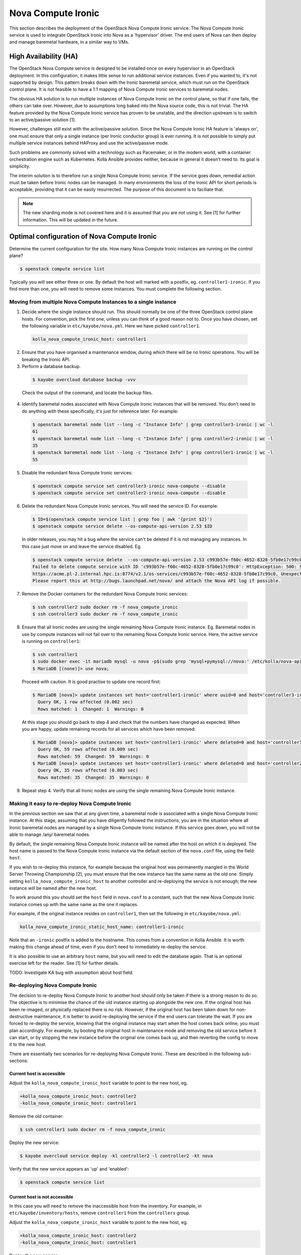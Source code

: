 ===================
Nova Compute Ironic
===================

This section describes the deployment of the OpenStack Nova Compute
Ironic service. The Nova Compute Ironic service is used to integrate
OpenStack Ironic into Nova as a 'hypervisor' driver. The end users of Nova
can then deploy and manage baremetal hardware, in a similar way to VMs.

High Availability (HA)
======================

The OpenStack Nova Compute service is designed to be installed once on every
hypervisor in an OpenStack deployment. In this configuration, it makes little
sense to run additional service instances. Even if you wanted to, it's not
supported by design. This pattern breaks down with the Ironic baremetal
service, which must run on the OpenStack control plane. It is not feasible
to have a 1:1 mapping of Nova Compute Ironic services to baremetal nodes.

The obvious HA solution is to run multiple instances of Nova Compute Ironic
on the control plane, so that if one fails, the others can take over. However,
due to assumptions long baked into the Nova source code, this is not trivial.
The HA feature provided by the Nova Compute Ironic service has proven to be
unstable, and the direction upstream is to switch to an active/passive
solution [1].

However, challenges still exist with the active/passive solution. Since the
Nova Compute Ironic HA feature is 'always on', one must ensure that only a
single instance (per Ironic conductor group) is ever running. It is not
possible to simply put multiple service instances behind HAProxy and use the
active/passive mode.

Such problems are commonly solved with a technology such as Pacemaker, or in
the modern world, with a container orchestration engine such as Kubernetes.
Kolla Ansible provides neither, because in general it doesn't need to. Its
goal is simplicity.

The interim solution is to therefore run a single Nova Compute Ironic
service. If the service goes down, remedial action must be taken before
Ironic nodes can be managed. In many environments the loss of the Ironic
API for short periods is acceptable, providing that it can be easily
resurrected. The purpose of this document is to faciliate that.

.. note::

  The new sharding mode is not covered here and it is assumed that you are
  not using it. See [1] for further information. This will be updated in
  the future.

Optimal configuration of Nova Compute Ironic
============================================

Determine the current configuration for the site. How many Nova Compute
Ironic instances are running on the control plane?

.. code-block:: console

  $ openstack compute service list

Typically you will see either three or one. By default the host will
marked with a postfix, eg. ``controller1-ironic``. If you find more than
one, you will need to remove some instances. You must complete the
following section.

Moving from multiple Nova Compute Instances to a single instance
----------------------------------------------------------------

1. Decide where the single instance should run. This should normally be
   one of the three OpenStack control plane hosts. For convention, pick
   the first one, unless you can think of a good reason not to. Once you
   have chosen, set the following variable in ``etc/kayobe/nova.yml``.
   Here we have picked ``controller1``.

  .. code-block:: yaml

    kolla_nova_compute_ironic_host: controller1

2. Ensure that you have organised a maintenance window, during which
   there will be no Ironic operations. You will be breaking the Ironic
   API.

3. Perform a database backup.

  .. code-block:: console

    $ kayobe overcloud database backup -vvv

  Check the output of the command, and locate the backup files.

4. Identify baremetal nodes associated with Nova Compute Ironic instances
   that will be removed. You don't need to do anything with these
   specifically, it's just for reference later. For example:

  .. code-block:: console

    $ openstack baremetal node list --long -c "Instance Info" | grep controller3-ironic | wc -l
    61
    $ openstack baremetal node list --long -c "Instance Info" | grep controller2-ironic | wc -l
    35
    $ openstack baremetal node list --long -c "Instance Info" | grep controller1-ironic | wc -l
    55

5. Disable the redundant Nova Compute Ironic services:

  .. code-block:: console

    $ openstack compute service set controller3-ironic nova-compute --disable
    $ openstack compute service set controller2-ironic nova-compute --disable

6. Delete the redundant Nova Compute Ironic services. You will need the service
   ID. For example:

  .. code-block:: console

    $ ID=$(openstack compute service list | grep foo | awk '{print $2}')
    $ openstack compute service delete --os-compute-api-version 2.53 $ID

  In older releases, you may hit a bug where the service can't be deleted if it
  is not managing any instances. In this case just move on and leave the service
  disabled. Eg.

  .. code-block:: console

    $ openstack compute service delete  --os-compute-api-version 2.53 c993b57e-f60c-4652-8328-5fb0e17c99c0
    Failed to delete compute service with ID 'c993b57e-f60c-4652-8328-5fb0e17c99c0': HttpException: 500: Server Error for url:
    https://acme.pl-2.internal.hpc.is:8774/v2.1/os-services/c993b57e-f60c-4652-8328-5fb0e17c99c0, Unexpected API Error.
    Please report this at http://bugs.launchpad.net/nova/ and attach the Nova API log if possible.

7. Remove the Docker containers for the redundant Nova Compute Ironic services:

  .. code-block:: console

    $ ssh controller2 sudo docker rm -f nova_compute_ironic
    $ ssh controller3 sudo docker rm -f nova_compute_ironic

8. Ensure that all Ironic nodes are using the single remaining Nova Compute
   Ironic instance. Eg. Baremetal nodes in use by compute instances will not
   fail over to the remaining Nova Compute Ironic service. Here, the active
   service is running on ``controller1``:

  .. code-block:: console

    $ ssh controller1
    $ sudo docker exec -it mariadb mysql -u nova -p$(sudo grep 'mysql+pymysql://nova:' /etc/kolla/nova-api/nova.conf | awk -F'[:,@]' '{print $3}')
    $ MariaDB [(none)]> use nova;

  Proceed with caution. It is good practise to update one record first:

  .. code-block:: console

    $ MariaDB [nova]> update instances set host='controller1-ironic' where uuid=0 and host='controller3-ironic' limit 1;
      Query OK, 1 row affected (0.002 sec)
      Rows matched: 1  Changed: 1  Warnings: 0

  At this stage you should go back to step 4 and check that the numbers have
  changed as expected. When you are happy, update remaining records for all
  services which have been removed:

  .. code-block:: console

    $ MariaDB [nova]> update instances set host='controller1-ironic' where deleted=0 and host='controller3-ironic';
      Query OK, 59 rows affected (0.009 sec)
      Rows matched: 59  Changed: 59  Warnings: 0
    $ MariaDB [nova]> update instances set host='controller1-ironic' where deleted=0 and host='controller2-ironic';
      Query OK, 35 rows affected (0.003 sec)
      Rows matched: 35  Changed: 35  Warnings: 0

9. Repeat step 4. Verify that all Ironic nodes are using the single remaining
   Nova Compute Ironic instance.


Making it easy to re-deploy Nova Compute Ironic
-----------------------------------------------

In the previous section we saw that at any given time, a baremetal node is
associated with a single Nova Compute Ironic instance. At this stage, assuming
that you have diligently followed the instructions, you are in the situation
where all Ironic baremetal nodes are managed by a single Nova Compute Ironic
instance. If this service goes down, you will not be able to manage /any/
baremetal nodes.

By default, the single remaining Nova Compute Ironic instance will be named
after the host on which it is deployed. The host name is passed to the Nova
Compute Ironic instance via the default section of the ``nova.conf`` file,
using the field: ``host``.

If you wish to re-deploy this instance, for example because the original host
was permanently mangled in the World Server Throwing Championship [2], you
must ensure that the new instance has the same name as the old one. Simply
setting ``kolla_nova_compute_ironic_host`` to another controller and
re-deploying the service is not enough; the new instance will be named after
the new host.

To work around this you should set the ``host`` field in ``nova.conf`` to a
constant, such that the new Nova Compute Ironic instance comes up with the
same name as the one it replaces.

For example, if the original instance resides on ``controller1``, then set the
following in ``etc/kayobe/nova.yml``:

.. code-block:: yaml

  kolla_nova_compute_ironic_static_host_name: controller1-ironic

Note that an ``-ironic`` postfix is added to the hostname. This comes from
a convention in Kolla Ansible. It is worth making this change ahead of time,
even if you don't need to immediately re-deploy the service.

It is also possible to use an arbitrary ``host`` name, but you will need
to edit the database again. That is an optional exercise left for the reader.
See [1] for further details.

TODO: Investigate KA bug with assumption about host field.

Re-deploying Nova Compute Ironic
--------------------------------

The decision to re-deploy Nova Compute Ironic to another host should only be
taken if there is a strong reason to do so. The objective is to minimise
the chance of the old instance starting up alongside the new one. If the
original host has been re-imaged, or physically replaced there is no risk.
However, if the original host has been taken down for non-destructive
maintenance, it is better to avoid re-deploying the service if the end users
can tolerate the wait. If you are forced to re-deploy the service, knowing
that the original instance may start when the host comes back online, you
must plan accordingly. For example, by booting the original host in maintenance
mode and removing the old service before it can start, or by stopping the
new instance before the original one comes back up, and then reverting the
config to move it to the new host.

There are essentially two scenarios for re-deploying Nova Compute Ironic.
These are described in the following sub-sections:

Current host is accessible
~~~~~~~~~~~~~~~~~~~~~~~~~~

Adjust the ``kolla_nova_compute_ironic_host`` variable to point to the
new host, eg.

.. code-block:: diff

  +kolla_nova_compute_ironic_host: controller2
  -kolla_nova_compute_ironic_host: controller1

Remove the old container:

.. code-block:: console

  $ ssh controller1 sudo docker rm -f nova_compute_ironic

Deploy the new service:

.. code-block:: console

  $ kayobe overcloud service deploy -kl controller2 -l controller2 -kt nova

Verify that the new service appears as 'up' and 'enabled':

.. code-block:: console

  $ openstack compute service list

Current host is not accessible
~~~~~~~~~~~~~~~~~~~~~~~~~~~~~~

In this case you will need to remove the inaccessible host from the inventory.
For example, in ``etc/kayobe/inventory/hosts``, remove ``controller1`` from
the ``controllers`` group.

Adjust the ``kolla_nova_compute_ironic_host`` variable to point to the
new host, eg.

.. code-block:: diff

  +kolla_nova_compute_ironic_host: controller2
  -kolla_nova_compute_ironic_host: controller1

Deploy the new service:

.. code-block:: console

  $ kayobe overcloud service reconfigure -kl controller2 -l controller2 -kt nova

Verify that the new service appears as 'up' and 'enabled':

.. code-block:: console

  $ openstack compute service list

.. note::

  It is important to stop the original service from starting up again. It is
  up to you to prevent this.

.. note::

  Once merged, the work on 'Kayobe reliability' may allow this step to run
  without modifying the inventory to remove the broken host.

[1] https://specs.openstack.org/openstack/nova-specs/specs/2024.1/approved/ironic-shards.html#migrate-from-peer-list-to-shard-key
[2] https://www.cloudfest.com/world-server-throwing-championship
